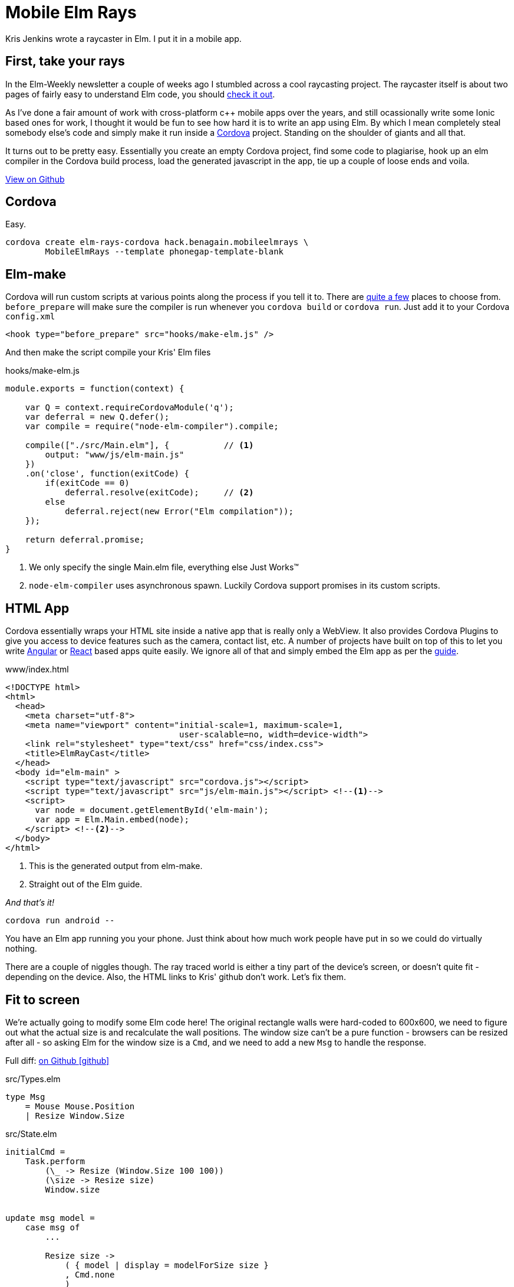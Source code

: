 :source-highlighter: highlightjs
:icons: font
:docinfo1: 

= Mobile Elm Rays

[.lead]
Kris Jenkins wrote a raycaster in Elm. I put it in a mobile app.

== First, take your rays

In the Elm-Weekly newsletter a couple of weeks ago I stumbled across a cool raycasting project.  
The raycaster itself is about two pages of fairly easy to understand Elm code, you should https://github.com/krisajenkins/elm-rays/blob/master/src/Raycasting.elm[check it out].

As I've done a fair amount of work with cross-platform c++ mobile apps over the years, and still ocassionally write some Ionic based ones for work, I thought it would be fun to see how hard it is to write an app using Elm.  
By which I mean completely steal somebody else's code and simply make it run inside a https://cordova.apache.org/[Cordova] project.
Standing on the shoulder of giants and all that.

It turns out to be pretty easy.  
Essentially you create an empty Cordova project, find some code to plagiarise, hook up an elm compiler in the Cordova build process, load the generated javascript in the app, tie up a couple of loose ends and voila.

pass:[<a class="github-button" href="https://github.com/benagain/elm-rays-cordova/tree/cordova" data-style="mega" >View on Github</a>]

== Cordova

Easy.

[source, bash]
----
cordova create elm-rays-cordova hack.benagain.mobileelmrays \
        MobileElmRays --template phonegap-template-blank
----

== Elm-make

Cordova will run custom scripts at various points along the process if you tell it to.  There are 
https://cordova.apache.org/docs/en/latest/guide/appdev/hooks/[quite a few] places to choose from.  `before_prepare` will make
sure the compiler is run whenever you `cordova build` or `cordova run`.  Just add it to your Cordova `config.xml`

[source, xml]
----
<hook type="before_prepare" src="hooks/make-elm.js" />
----

And then make the script compile [line-through]#your# Kris' Elm files

[[app-listing]]
[source, javascript]
.hooks/make-elm.js
----
module.exports = function(context) {

    var Q = context.requireCordovaModule('q');
    var deferral = new Q.defer();
    var compile = require("node-elm-compiler").compile;

    compile(["./src/Main.elm"], {           // <1>
        output: "www/js/elm-main.js"        
    })
    .on('close', function(exitCode) {
        if(exitCode == 0)
            deferral.resolve(exitCode);     // <2>
        else
            deferral.reject(new Error("Elm compilation"));
    });

    return deferral.promise;
}
----
<1> We only specify the single Main.elm file, everything else Just Works(TM)
<2> `node-elm-compiler` uses asynchronous spawn.  Luckily Cordova support promises in its custom scripts.  

== HTML App

Cordova essentially wraps your HTML site inside a native app that is really only a WebView.
It also provides Cordova Plugins to give you access to device features such as the camera, contact list, etc.
A number of projects have built on top of this to let you write http://ionicframework.com/[Angular] or http://reapp.io/[React] based apps quite easily.
We ignore all of that and simply embed the Elm app as per the https://guide.elm-lang.org/interop/javascript.html#step-1-embed-in-html[guide]. 

[[app-listing]]
[source, html]
.www/index.html
----
<!DOCTYPE html>
<html>
  <head>
    <meta charset="utf-8">
    <meta name="viewport" content="initial-scale=1, maximum-scale=1, 
                                   user-scalable=no, width=device-width">
    <link rel="stylesheet" type="text/css" href="css/index.css">
    <title>ElmRayCast</title>
  </head>
  <body id="elm-main" >
    <script type="text/javascript" src="cordova.js"></script> 
    <script type="text/javascript" src="js/elm-main.js"></script> <!--1-->
    <script>
      var node = document.getElementById('elm-main');
      var app = Elm.Main.embed(node);
    </script> <!--2-->
  </body>
</html>  
----
<1> This is the generated output from elm-make.
<2> Straight out of the Elm guide.

_And that's it!_

[source, bash]
----
cordova run android --
----

You have an Elm app running you your phone.  
Just think about how much work people have put in so we could do virtually nothing.

There are a couple of niggles though.  The ray traced world is either a tiny part of the device's screen, or doesn't quite fit - depending on the device.  Also, the HTML links to Kris' github don't work.  Let's fix them.

== Fit to screen

We're actually going to modify some Elm code here!  
The original rectangle walls were hard-coded to 600x600, we need to figure out what the actual size is and recalculate the wall positions.  The window size can't be a pure function - browsers can be resized after all - so asking Elm for the window size is a `Cmd`, and we need to add a new `Msg` to handle the response.

Full diff: https://github.com/benagain/elm-rays-cordova/commit/295b5616b5578d6980eb2a786e90edf4e8ff692e[on Github icon:github[]]

[source, elm]
.src/Types.elm
----
type Msg
    = Mouse Mouse.Position
    | Resize Window.Size
----

[source, elm]
.src/State.elm
----
initialCmd =
    Task.perform 
        (\_ -> Resize (Window.Size 100 100))
        (\size -> Resize size)
        Window.size                 


update msg model =
    case msg of
        ...

        Resize size ->
            ( { model | display = modelForSize size }
            , Cmd.none
            )        


subscriptions _ =
    Sub.batch
        [ Mouse.moves Mouse
        , Window.resizes Resize
        ]            
----

We change the `initialCmd` from `Cmd.none` to a task that asks for the window size using our new `Resize` message.
If the task fails we simply set the display to a 100x100 square.
The `update` function handles the `Resize` by calculating a new set of walls. 
Whilst we're at it we also subscribe to the `Window.resizes` subscription, so when the device is rotated we resize to fit the new orientation.

